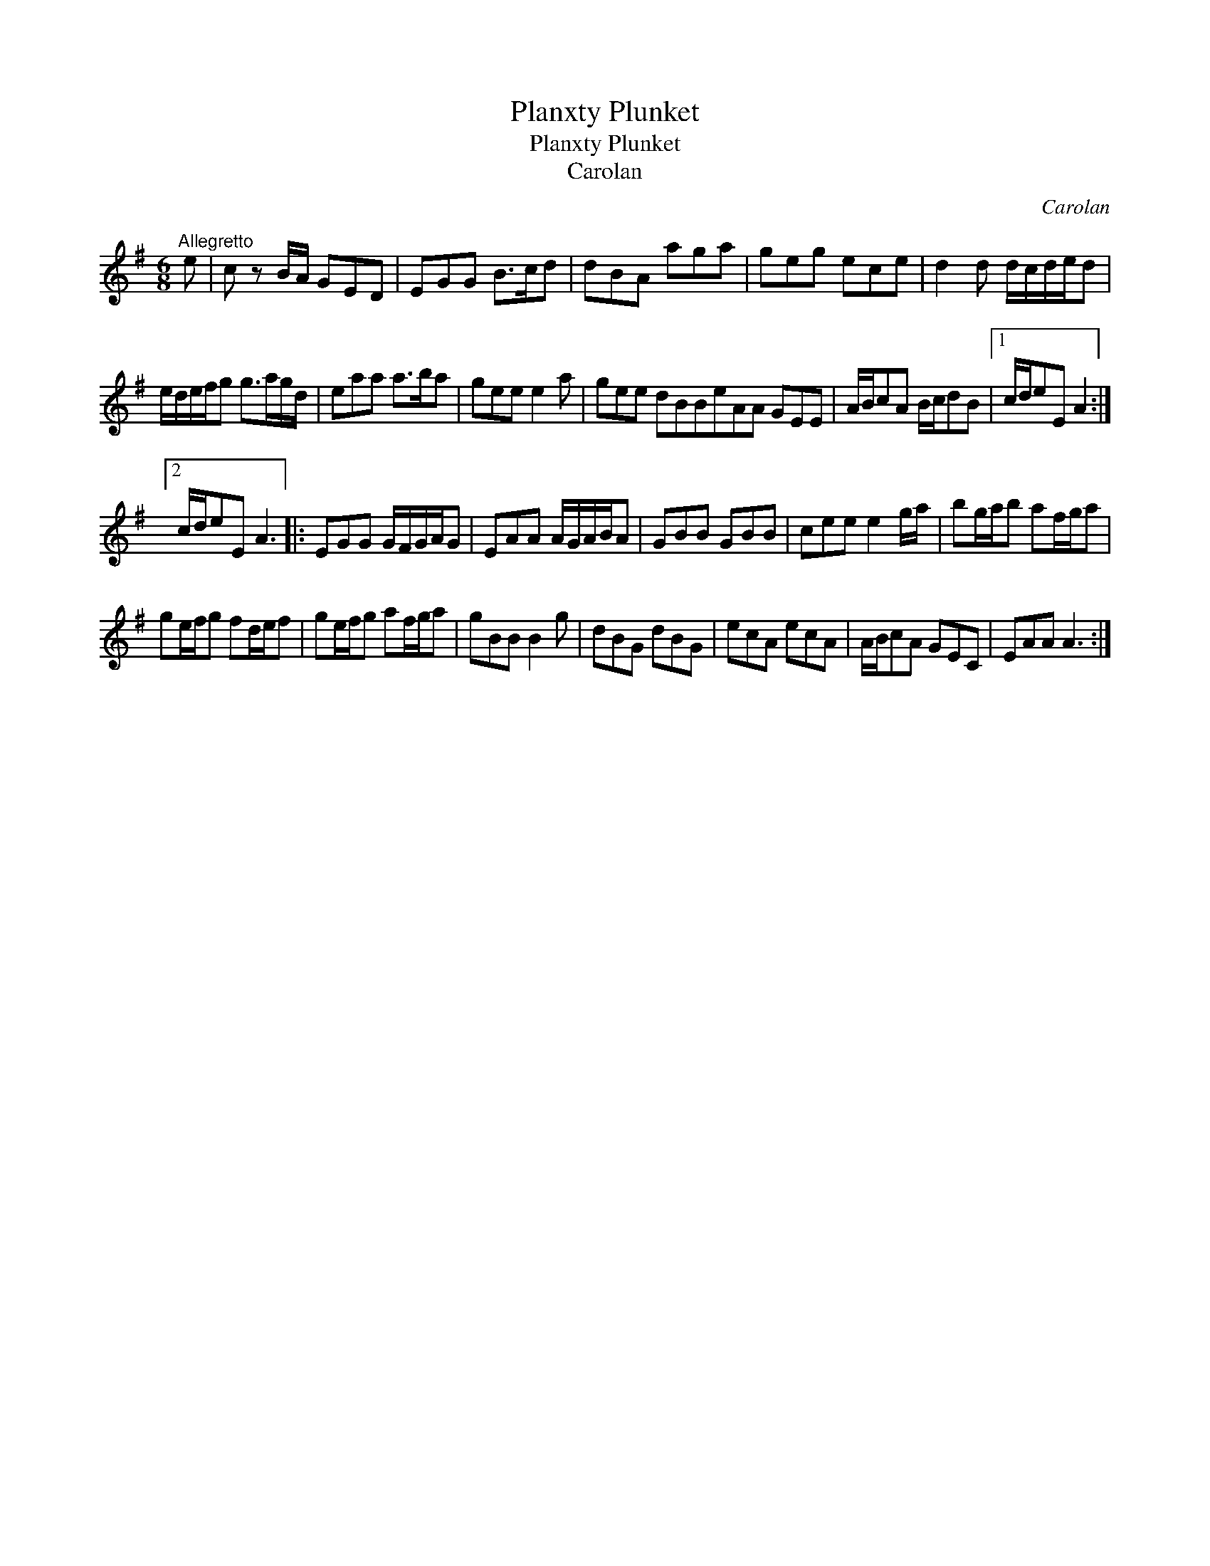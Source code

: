 X:1
T:Planxty Plunket
T:Planxty Plunket
T:Carolan
C:Carolan
L:1/8
M:6/8
K:G
V:1 treble 
V:1
"^Allegretto" e | c z B/A/ GED | EGG B>cd | dBA aga | geg ece | d2 d d/c/d/e/d | %6
 e/d/e/f/g g>ag/d/ | eaa a>ba | gee e2 a | gee dBBeAA GEE | A/B/cA B/c/dB |1 c/d/eE A2 :|2 %12
 c/d/eE A3 |: EGG G/F/G/A/G | EAA A/G/A/B/A | GBB GBB | cee e2 g/a/ | bg/a/b af/g/a | %18
 ge/f/g fd/e/f | ge/f/g af/g/a | gBB B2 g | dBG dBG | ecA ecA | A/B/cA GEC | EAA A3 :| %25

